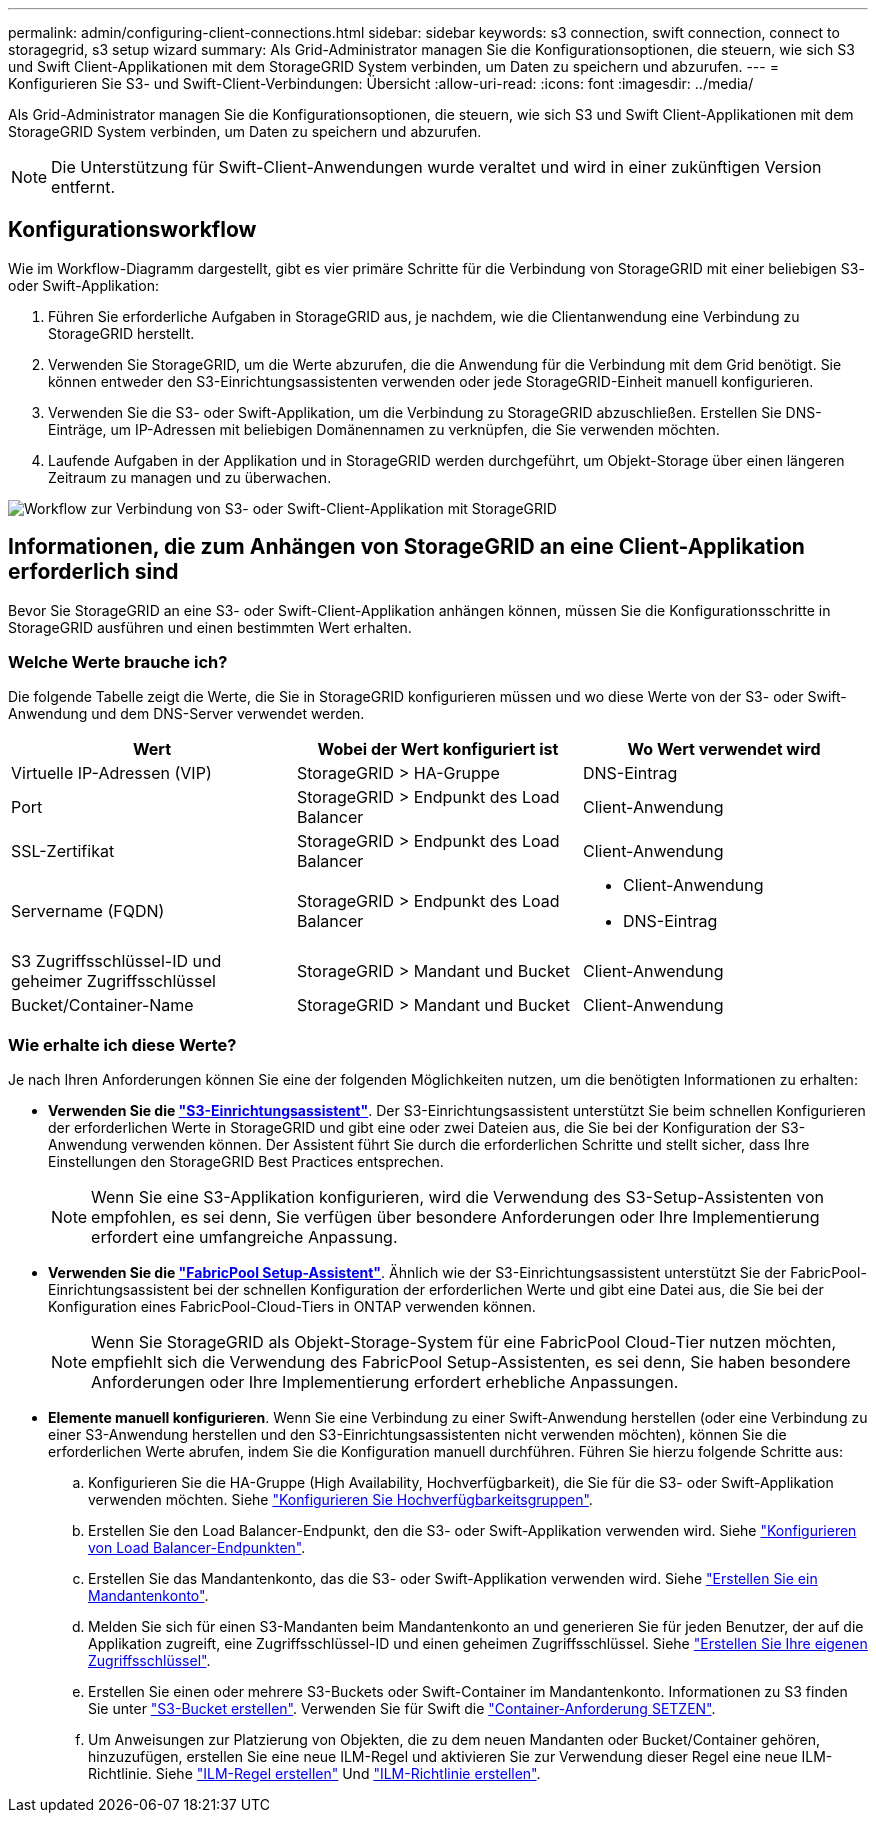 ---
permalink: admin/configuring-client-connections.html 
sidebar: sidebar 
keywords: s3 connection, swift connection, connect to storagegrid, s3 setup wizard 
summary: Als Grid-Administrator managen Sie die Konfigurationsoptionen, die steuern, wie sich S3 und Swift Client-Applikationen mit dem StorageGRID System verbinden, um Daten zu speichern und abzurufen. 
---
= Konfigurieren Sie S3- und Swift-Client-Verbindungen: Übersicht
:allow-uri-read: 
:icons: font
:imagesdir: ../media/


[role="lead"]
Als Grid-Administrator managen Sie die Konfigurationsoptionen, die steuern, wie sich S3 und Swift Client-Applikationen mit dem StorageGRID System verbinden, um Daten zu speichern und abzurufen.


NOTE: Die Unterstützung für Swift-Client-Anwendungen wurde veraltet und wird in einer zukünftigen Version entfernt.



== Konfigurationsworkflow

Wie im Workflow-Diagramm dargestellt, gibt es vier primäre Schritte für die Verbindung von StorageGRID mit einer beliebigen S3- oder Swift-Applikation:

. Führen Sie erforderliche Aufgaben in StorageGRID aus, je nachdem, wie die Clientanwendung eine Verbindung zu StorageGRID herstellt.
. Verwenden Sie StorageGRID, um die Werte abzurufen, die die Anwendung für die Verbindung mit dem Grid benötigt. Sie können entweder den S3-Einrichtungsassistenten verwenden oder jede StorageGRID-Einheit manuell konfigurieren.
. Verwenden Sie die S3- oder Swift-Applikation, um die Verbindung zu StorageGRID abzuschließen. Erstellen Sie DNS-Einträge, um IP-Adressen mit beliebigen Domänennamen zu verknüpfen, die Sie verwenden möchten.
. Laufende Aufgaben in der Applikation und in StorageGRID werden durchgeführt, um Objekt-Storage über einen längeren Zeitraum zu managen und zu überwachen.


image::../media/s3_swift_storagegrid_workflow.png[Workflow zur Verbindung von S3- oder Swift-Client-Applikation mit StorageGRID]



== Informationen, die zum Anhängen von StorageGRID an eine Client-Applikation erforderlich sind

Bevor Sie StorageGRID an eine S3- oder Swift-Client-Applikation anhängen können, müssen Sie die Konfigurationsschritte in StorageGRID ausführen und einen bestimmten Wert erhalten.



=== Welche Werte brauche ich?

Die folgende Tabelle zeigt die Werte, die Sie in StorageGRID konfigurieren müssen und wo diese Werte von der S3- oder Swift-Anwendung und dem DNS-Server verwendet werden.

[cols="1a,1a,1a"]
|===
| Wert | Wobei der Wert konfiguriert ist | Wo Wert verwendet wird 


 a| 
Virtuelle IP-Adressen (VIP)
 a| 
StorageGRID > HA-Gruppe
 a| 
DNS-Eintrag



 a| 
Port
 a| 
StorageGRID > Endpunkt des Load Balancer
 a| 
Client-Anwendung



 a| 
SSL-Zertifikat
 a| 
StorageGRID > Endpunkt des Load Balancer
 a| 
Client-Anwendung



 a| 
Servername (FQDN)
 a| 
StorageGRID > Endpunkt des Load Balancer
 a| 
* Client-Anwendung
* DNS-Eintrag




 a| 
S3 Zugriffsschlüssel-ID und geheimer Zugriffsschlüssel
 a| 
StorageGRID > Mandant und Bucket
 a| 
Client-Anwendung



 a| 
Bucket/Container-Name
 a| 
StorageGRID > Mandant und Bucket
 a| 
Client-Anwendung

|===


=== Wie erhalte ich diese Werte?

Je nach Ihren Anforderungen können Sie eine der folgenden Möglichkeiten nutzen, um die benötigten Informationen zu erhalten:

* *Verwenden Sie die link:use-s3-setup-wizard.html["S3-Einrichtungsassistent"]*. Der S3-Einrichtungsassistent unterstützt Sie beim schnellen Konfigurieren der erforderlichen Werte in StorageGRID und gibt eine oder zwei Dateien aus, die Sie bei der Konfiguration der S3-Anwendung verwenden können. Der Assistent führt Sie durch die erforderlichen Schritte und stellt sicher, dass Ihre Einstellungen den StorageGRID Best Practices entsprechen.
+

NOTE: Wenn Sie eine S3-Applikation konfigurieren, wird die Verwendung des S3-Setup-Assistenten von empfohlen, es sei denn, Sie verfügen über besondere Anforderungen oder Ihre Implementierung erfordert eine umfangreiche Anpassung.

* *Verwenden Sie die link:../fabricpool/use-fabricpool-setup-wizard.html["FabricPool Setup-Assistent"]*. Ähnlich wie der S3-Einrichtungsassistent unterstützt Sie der FabricPool-Einrichtungsassistent bei der schnellen Konfiguration der erforderlichen Werte und gibt eine Datei aus, die Sie bei der Konfiguration eines FabricPool-Cloud-Tiers in ONTAP verwenden können.
+

NOTE: Wenn Sie StorageGRID als Objekt-Storage-System für eine FabricPool Cloud-Tier nutzen möchten, empfiehlt sich die Verwendung des FabricPool Setup-Assistenten, es sei denn, Sie haben besondere Anforderungen oder Ihre Implementierung erfordert erhebliche Anpassungen.

* *Elemente manuell konfigurieren*. Wenn Sie eine Verbindung zu einer Swift-Anwendung herstellen (oder eine Verbindung zu einer S3-Anwendung herstellen und den S3-Einrichtungsassistenten nicht verwenden möchten), können Sie die erforderlichen Werte abrufen, indem Sie die Konfiguration manuell durchführen. Führen Sie hierzu folgende Schritte aus:
+
.. Konfigurieren Sie die HA-Gruppe (High Availability, Hochverfügbarkeit), die Sie für die S3- oder Swift-Applikation verwenden möchten. Siehe link:configure-high-availability-group.html["Konfigurieren Sie Hochverfügbarkeitsgruppen"].
.. Erstellen Sie den Load Balancer-Endpunkt, den die S3- oder Swift-Applikation verwenden wird. Siehe link:configuring-load-balancer-endpoints.html["Konfigurieren von Load Balancer-Endpunkten"].
.. Erstellen Sie das Mandantenkonto, das die S3- oder Swift-Applikation verwenden wird. Siehe link:creating-tenant-account.html["Erstellen Sie ein Mandantenkonto"].
.. Melden Sie sich für einen S3-Mandanten beim Mandantenkonto an und generieren Sie für jeden Benutzer, der auf die Applikation zugreift, eine Zugriffsschlüssel-ID und einen geheimen Zugriffsschlüssel. Siehe link:../tenant/creating-your-own-s3-access-keys.html["Erstellen Sie Ihre eigenen Zugriffsschlüssel"].
.. Erstellen Sie einen oder mehrere S3-Buckets oder Swift-Container im Mandantenkonto. Informationen zu S3 finden Sie unter link:../tenant/creating-s3-bucket.html["S3-Bucket erstellen"]. Verwenden Sie für Swift die link:../swift/container-operations.html["Container-Anforderung SETZEN"].
.. Um Anweisungen zur Platzierung von Objekten, die zu dem neuen Mandanten oder Bucket/Container gehören, hinzuzufügen, erstellen Sie eine neue ILM-Regel und aktivieren Sie zur Verwendung dieser Regel eine neue ILM-Richtlinie. Siehe link:../ilm/access-create-ilm-rule-wizard.html["ILM-Regel erstellen"] Und link:../ilm/creating-ilm-policy.html["ILM-Richtlinie erstellen"].



